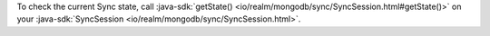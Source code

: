 To check the current Sync state, call :java-sdk:`getState()
<io/realm/mongodb/sync/SyncSession.html#getState()>` on your 
:java-sdk:`SyncSession <io/realm/mongodb/sync/SyncSession.html>`.
